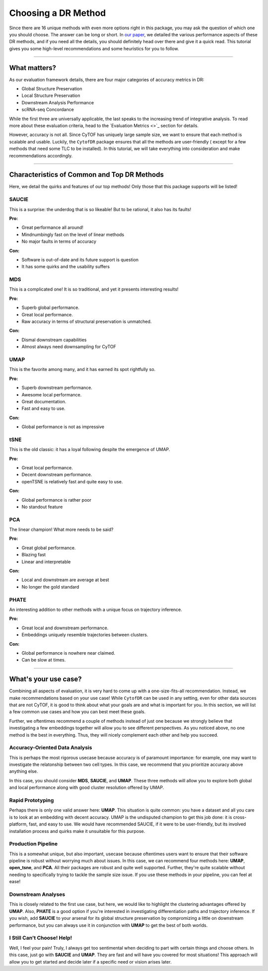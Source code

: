 Choosing a DR Method
=====================

Since there are 16 unique methods with even more options right in this package,
you may ask the question of which one you should choose. The answer can be long 
or short. In `our paper <https://www.biorxiv.org/content/10.1101/2022.04.26.489549v1.abstract>`_,
we detailed the various performance aspects of these DR methods, and if you need
all the details, you should definitely head over there and give it a quick read.
This tutorial gives you some high-level recommendations and some heuristics for you
to follow.

-------------------------------------

********************************
What matters?
********************************

As our evaluation framework details, there are four major categories of
accuracy metrics in DR:

- Global Structure Preservation
- Local Structure Preservation
- Downstream Analysis Performance
- scRNA-seq Concordance

While the first three are universally applicable, the last speaks to
the increasing trend of integrative analysis. To read more about these
evaluation criteria, head to the `Evaluation Metrics <>`_ section for
details.

However, accuracy is not all. Since CyTOF has uniquely large sample size,
we want to ensure that each method is scalable and usable. Luckily, the
``CytofDR`` package ensures that all the methods are user-friendly (
except for a few methods that need some TLC to be installed). In this
tutorial, we will take everything into consideration and make recommendations
accordingly.

--------------------------------------

**********************************************
Characteristics of Common and Top DR Methods
**********************************************

Here, we detail the quirks and features of our top methods! Only those
that this package supports will be listed!

SAUCIE
--------

This is a surprise: the underdog that is so likeable! But to be rational,
it also has its faults! 

**Pro:**

- Great performance all around!
- Mindnumbingly fast on the level of linear methods
- No major faults in terms of accuracy

**Con:**

- Software is out-of-date and its future support is question
- It has some quirks and the usability suffers

.. image:: ../../../assets/SAUCIE.png
   :alt: SAUCIE

MDS
----

This is a complicated one! It is so traditional, and yet it presents interesting
results!

**Pro:**

- Superb global performance.
- Great local performance.
- Raw accuracy in terms of structural preservation is unmatched.

**Con:**

- Dismal downstream capabilities
- Almost always need downsampling for CyTOF

.. image:: ../../../assets/mds.png
   :alt: MDS

UMAP
-----

This is the favorite among many, and it has earned its spot rightfully so.

**Pro:**

- Superb downstream performance.
- Awesome local performance.
- Great documentation.
- Fast and easy to use. 

**Con:**

- Global performance is not as impressive

.. image:: ../../../assets/UMAP.png
   :alt: UMAP

tSNE
------

This is the old classic: it has a loyal following despite the emergence
of UMAP.

**Pro:**

- Great local performance.
- Decent downstream performance.
- openTSNE is relatively fast and quite easy to use.

**Con:**

- Global performance is rather poor
- No standout feature

.. image:: ../../../assets/open_tsne.png
   :alt: tSNE

PCA
-----

The linear champion! What more needs to be said?

**Pro:**

- Great global performance.
- Blazing fast
- Linear and interpretable

**Con:**

- Local and downstream are average at best
- No longer the gold standard

.. image:: ../../../assets/PCA.png
   :alt: PCA

PHATE 
------

An interesting addition to other methods with a unique
focus on trajectory inference.

**Pro:**

- Great local and downstream performance.
- Embeddings uniquely resemble trajectories between clusters.

**Con:**

- Global performance is nowhere near claimed.
- Can be slow at times.

.. image:: ../../../assets/phate.png
   :alt: PHATE

----------------------------------

*************************
What's your use case?
*************************

Combining all aspects of evaluation, it is very hard to come up with a
one-size-fits-all recommendation. Instead, we make recommendations
based on your use case! While ``CytofDR`` can be used in any setting, 
even for other data sources that are not CyTOF, it is good to think
about what your goals are and what is important for you. In this section,
we will list a few common use cases and how you can best meet these
goals.

Further, we oftentimes recommend a couple of methods instead of just one
because we strongly believe that investigating a few embeddings together
will allow you to see different perspectives. As you noticed above,
no one method is the best in everything. Thus, they will nicely complement
each other and help you succeed. 

Accuracy-Oriented Data Analysis
--------------------------------

This is perhaps the most rigorous usecase because accuracy is of paramount 
importance: for example, one may want to investigate the relatonship between
two cell types. In this case, we recommend that you prioritize accuracy
above anything else.

In this case, you should consider **MDS**, **SAUCIE**, and **UMAP**. These
three methods will allow you to explore both global and local performance
along with good cluster resolution offered by UMAP.


Rapid Prototyping
-------------------

Perhaps there is only one valid answer here: **UMAP**. This situation is quite
common: you have a dataset and all you care is to look at an embedding with
decent accuracy. UMAP is the undisputed champion to get this job done: it is
cross-platform, fast, and easy to use. We would have recommended SAUCIE, if it
were to be user-friendly, but its involved installation process and quirks
make it unsuitable for this purpose.


Production Pipeline
---------------------

This is a somewhat unique, but also important, usecase because oftentimes 
users want to ensure that their software pipeline is robust without worrying
much about issues. In this case, we can recommend four methods here: **UMAP**,
**open_tsne**, and **PCA**. All their packages are robust and quite
well supported. Further, they're quite scalable without needing to specifically
trying to tackle the sample size issue. If you use these methods in your
pipeline, you can feel at ease!


Downstream Analyses
--------------------

This is closely related to the first use case, but here, we would like to highlight
the clustering advantages offered by **UMAP**. Also, **PHATE** is a good option
if you're interested in investigating differentiation paths and trajectory
inference. If you wish, add **SAUCIE** to your arsenal for its global structure
preservation by compromizing a little on downstream performance, but you can
always use it in conjunction with **UMAP** to get the best of both worlds.


I Still Can't Choose! Help!
----------------------------

Well, I feel your pain! Truly, I always get too sentimental when deciding to part
with certain things and choose others. In this case, just go with **SAUCIE** and
**UMAP**. They are fast and will have you covered for most situations! This approach
will allow you to get started and decide later if a specific need or vision arises later.
